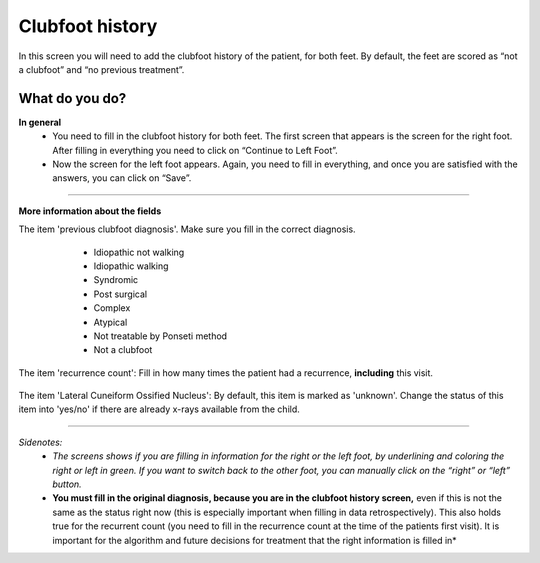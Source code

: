 #######
Clubfoot history
#######

In this screen you will need to add the clubfoot history of the patient, for both feet. By default, the feet are scored as “not a clubfoot” and “no previous treatment”. 

.. image:: images/ClubfootHistory.JPG
   :scale: 80 %
   
----   
What do you do?
----

**In general**
   - You need to fill in the clubfoot history for both feet. The first screen that appears is the screen for the right foot. After filling in everything you need to click on “Continue to Left Foot”.
   
   -	Now the screen for the left foot appears. Again, you need to fill in everything, and once you are satisfied with the answers, you can click on “Save”.

.. image:: images/ClubfootHistory_1.JPG
   :scale: 80 %

----

**More information about the fields**

The item 'previous clubfoot diagnosis'. Make sure you fill in the correct diagnosis. 

   - Idiopathic not walking
   - Idiopathic walking
   - Syndromic
   - Post surgical
   - Complex
   - Atypical
   - Not treatable by Ponseti method
   - Not a clubfoot
  
  .. image:: images/ClubfootHistory_2.JPG
   :scale: 80 %
   
   
The item 'recurrence count': Fill in how many times the patient had a recurrence, **including** this visit.
  
  .. image:: images/ClubfootHistory_3.JPG
   :scale: 80 %  


The item 'Lateral Cuneiform Ossified Nucleus': By default, this item is marked as 'unknown'. Change the status of this item into 'yes/no' if there are already x-rays available from the child.
  
  .. image:: images/ClubfootHistory_4.JPG
   :scale: 80 %  
   
   
----

*Sidenotes:*
   - *The screens shows if you are filling in information for the right or the left foot, by underlining and coloring the right or left in green. If you want to switch back to the other foot, you can manually click on the “right” or “left” button.*
   - **You  must fill in the original diagnosis, because you are in the clubfoot history screen,** even if this is not the same as the status right now (this is especially important when filling in data retrospectively). This also holds true for the recurrent count (you need to fill in the recurrence count at the time of the patients first visit). It is important for the    algorithm and future decisions for treatment that the right information is filled in*


